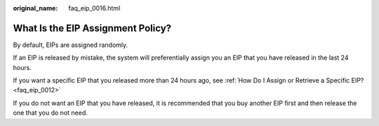 :original_name: faq_eip_0016.html

.. _faq_eip_0016:

What Is the EIP Assignment Policy?
==================================

By default, EIPs are assigned randomly.

If an EIP is released by mistake, the system will preferentially assign you an EIP that you have released in the last 24 hours.

If you want a specific EIP that you released more than 24 hours ago, see :ref:`How Do I Assign or Retrieve a Specific EIP? <faq_eip_0012>`

If you do not want an EIP that you have released, it is recommended that you buy another EIP first and then release the one that you do not need.
